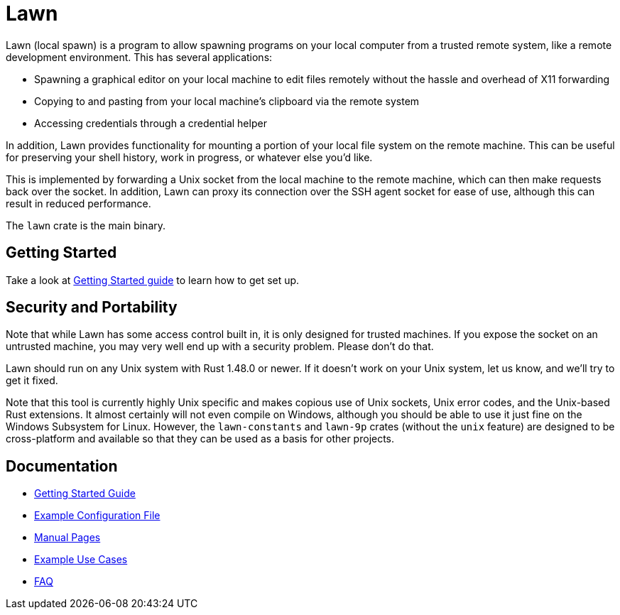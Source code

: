 = Lawn

Lawn (local spawn) is a program to allow spawning programs on your local computer from a trusted remote system, like a remote development environment.
This has several applications:

* Spawning a graphical editor on your local machine to edit files remotely without the hassle and overhead of X11 forwarding
* Copying to and pasting from your local machine's clipboard via the remote system
* Accessing credentials through a credential helper

In addition, Lawn provides functionality for mounting a portion of your local file system on the remote machine.  This can be useful for preserving your shell history, work in progress, or whatever else you'd like.

This is implemented by forwarding a Unix socket from the local machine to the remote machine, which can then make requests back over the socket.
In addition, Lawn can proxy its connection over the SSH agent socket for ease of use, although this can result in reduced performance.

The `lawn` crate is the main binary.

== Getting Started

Take a look at link:doc/getting-started.adoc[Getting Started guide] to learn how to get set up.

== Security and Portability

Note that while Lawn has some access control built in, it is only designed for trusted machines.
If you expose the socket on an untrusted machine, you may very well end up with a security problem.
Please don't do that.

Lawn should run on any Unix system with Rust 1.48.0 or newer.
If it doesn't work on your Unix system, let us know, and we'll try to get it fixed.

Note that this tool is currently highly Unix specific and makes copious use of Unix sockets, Unix error codes, and the Unix-based Rust extensions.
It almost certainly will not even compile on Windows, although you should be able to use it just fine on the Windows Subsystem for Linux.
However, the `lawn-constants` and `lawn-9p` crates (without the `unix` feature) are designed to be cross-platform and available so that they can be used as a basis for other projects.

== Documentation

* link:doc/getting-started.adoc[Getting Started Guide]
* link:doc/examples/configuration.yaml[Example Configuration File]
* link:doc/man[Manual Pages]
* link:doc/example-use-cases.adoc[Example Use Cases]
* link:doc/faq.adoc[FAQ]
